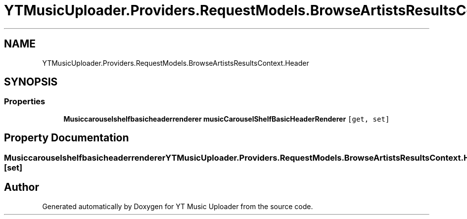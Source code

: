 .TH "YTMusicUploader.Providers.RequestModels.BrowseArtistsResultsContext.Header" 3 "Fri Aug 28 2020" "YT Music Uploader" \" -*- nroff -*-
.ad l
.nh
.SH NAME
YTMusicUploader.Providers.RequestModels.BrowseArtistsResultsContext.Header
.SH SYNOPSIS
.br
.PP
.SS "Properties"

.in +1c
.ti -1c
.RI "\fBMusiccarouselshelfbasicheaderrenderer\fP \fBmusicCarouselShelfBasicHeaderRenderer\fP\fC [get, set]\fP"
.br
.in -1c
.SH "Property Documentation"
.PP 
.SS "\fBMusiccarouselshelfbasicheaderrenderer\fP YTMusicUploader\&.Providers\&.RequestModels\&.BrowseArtistsResultsContext\&.Header\&.musicCarouselShelfBasicHeaderRenderer\fC [get]\fP, \fC [set]\fP"


.SH "Author"
.PP 
Generated automatically by Doxygen for YT Music Uploader from the source code\&.
